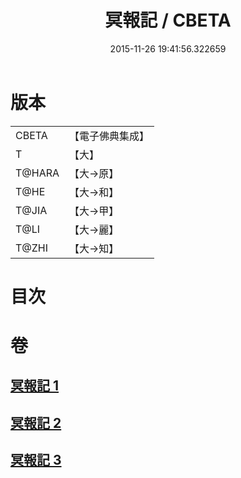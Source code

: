 #+TITLE: 冥報記 / CBETA
#+DATE: 2015-11-26 19:41:56.322659
* 版本
 |     CBETA|【電子佛典集成】|
 |         T|【大】     |
 |    T@HARA|【大→原】   |
 |      T@HE|【大→和】   |
 |     T@JIA|【大→甲】   |
 |      T@LI|【大→麗】   |
 |     T@ZHI|【大→知】   |

* 目次
* 卷
** [[file:KR6r0116_001.txt][冥報記 1]]
** [[file:KR6r0116_002.txt][冥報記 2]]
** [[file:KR6r0116_003.txt][冥報記 3]]
